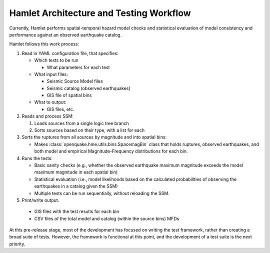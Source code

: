 ########################################
Hamlet Architecture and Testing Workflow
########################################

Currently, Hamlet performs spatial-temporal hazard model checks and
statistical evaluation of model consistency and performance against an observed
earthquake catalog.

Hamlet follows this work process:

1. Read in YAML configuration file, that specifies:

   - Which tests to be run

     - What parameters for each test

   - What input files:

     - Seismic Source Model files

     - Seismic catalog (observed earthquakes)

     - GIS file of spatial bins

   - What to output:

     - GIS files, etc.

2. Reads and process SSM:

   1. Loads sources from a single logic tree branch

   2. Sorts sources based on their type, with a list for each

3. Sorts the ruptures from all sources by magnitude and into spatial bins:

   - Makes :class:`openquake.hme.utils.bins.SpacemagBin` class that holds
     ruptures, observed earthquakes, and both model and empirical
     Magnitude-Frequency distributions for each bin.

4. Runs the tests:

   - Basic sanity checks (e.g., whether the observed earthquake maximum
     magnitude exceeds the model maximum magnitude in each spatial bin)

   - Statistical evaluation (i.e., model likelihoods based on the calculated
     probabilities of observing the earthquakes in a catalog given the SSM)

   - Multiple tests can be run sequentially, without reloading the SSM.

5. Print/write output.

  - GIS files with the test results for each bin

  - CSV files of the total model and catalog (within the source bins) MFDs


At this pre-release stage, most of the development has focused on writing the
test framework, rather than creating a broad suite of tests. However, the
framework is functional at this point, and the development of a test suite is
the next priority.
